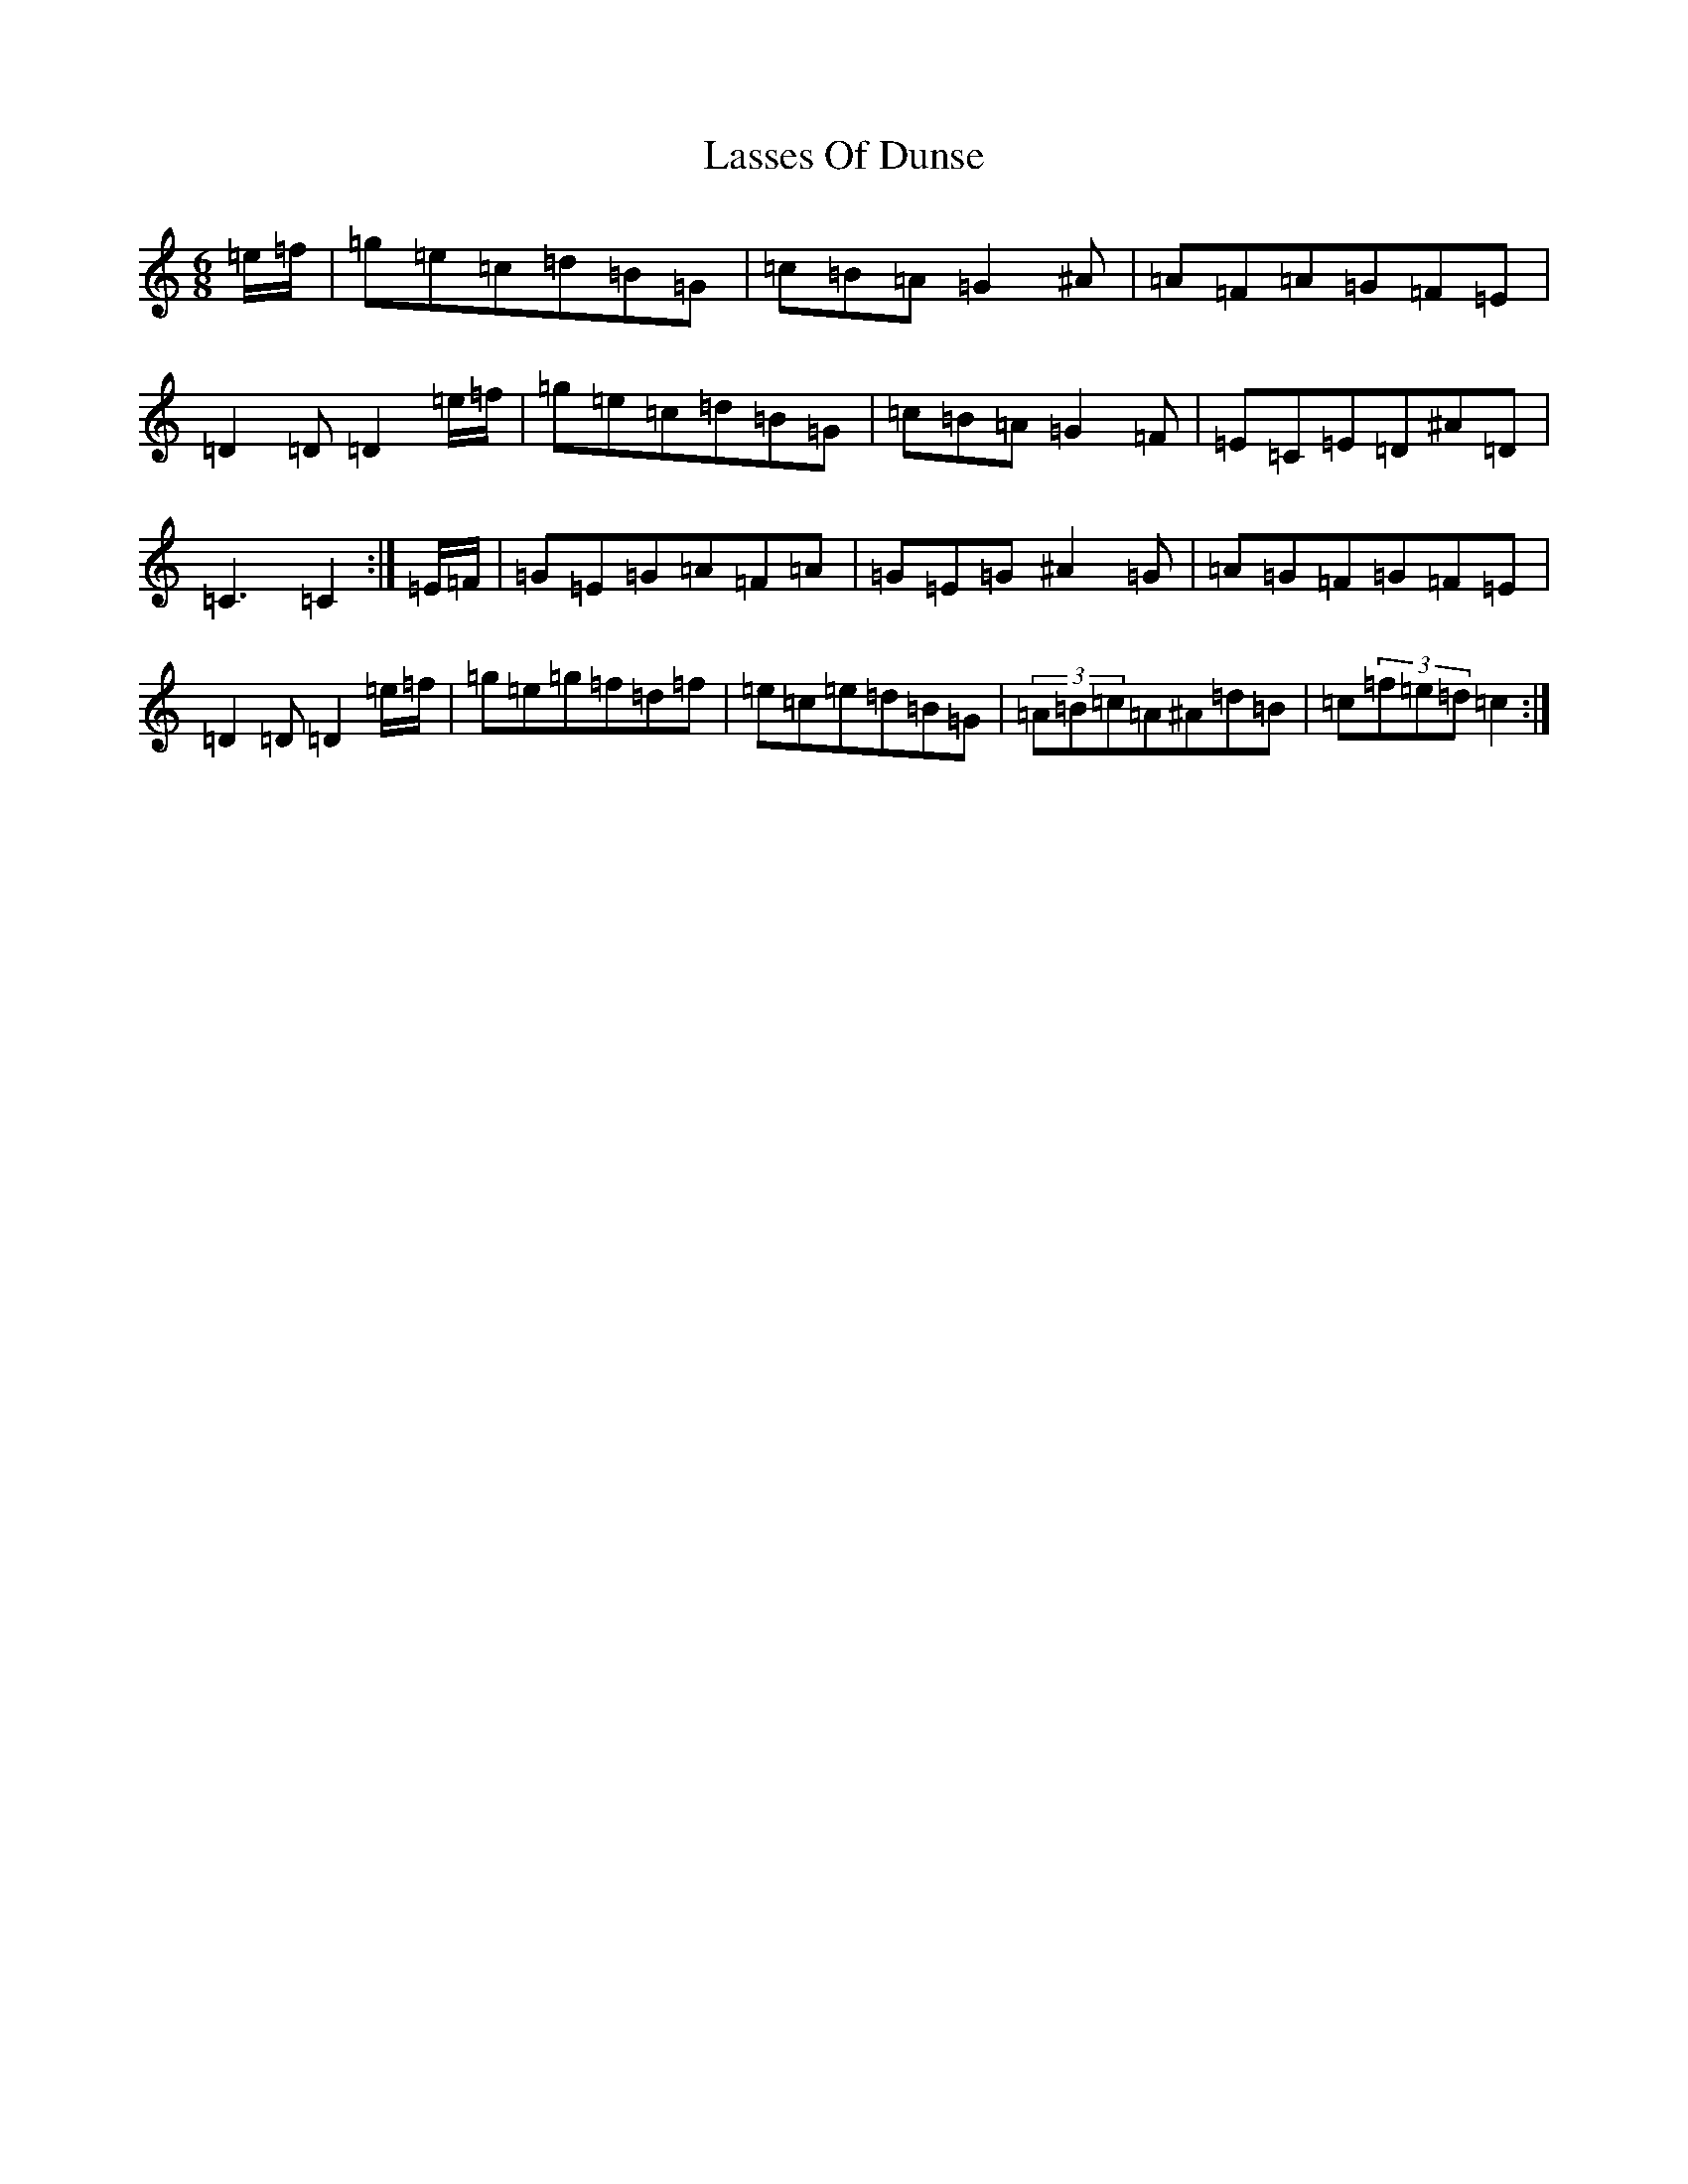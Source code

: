 X: 12143
T: Lasses Of Dunse
S: https://thesession.org/tunes/11031#setting11031
Z: D Major
R: jig
M:6/8
L:1/8
K: C Major
=e/2=f/2|=g=e=c=d=B=G|=c=B=A=G2^A|=A=F=A=G=F=E|=D2=D=D2=e/2=f/2|=g=e=c=d=B=G|=c=B=A=G2=F|=E=C=E=D^A=D|=C3=C2:|=E/2=F/2|=G=E=G=A=F=A|=G=E=G^A2=G|=A=G=F=G=F=E|=D2=D=D2=e/2=f/2|=g=e=g=f=d=f|=e=c=e=d=B=G|(3=A=B=c=A^A=d=B|=c(3=f=e=d=c2:|